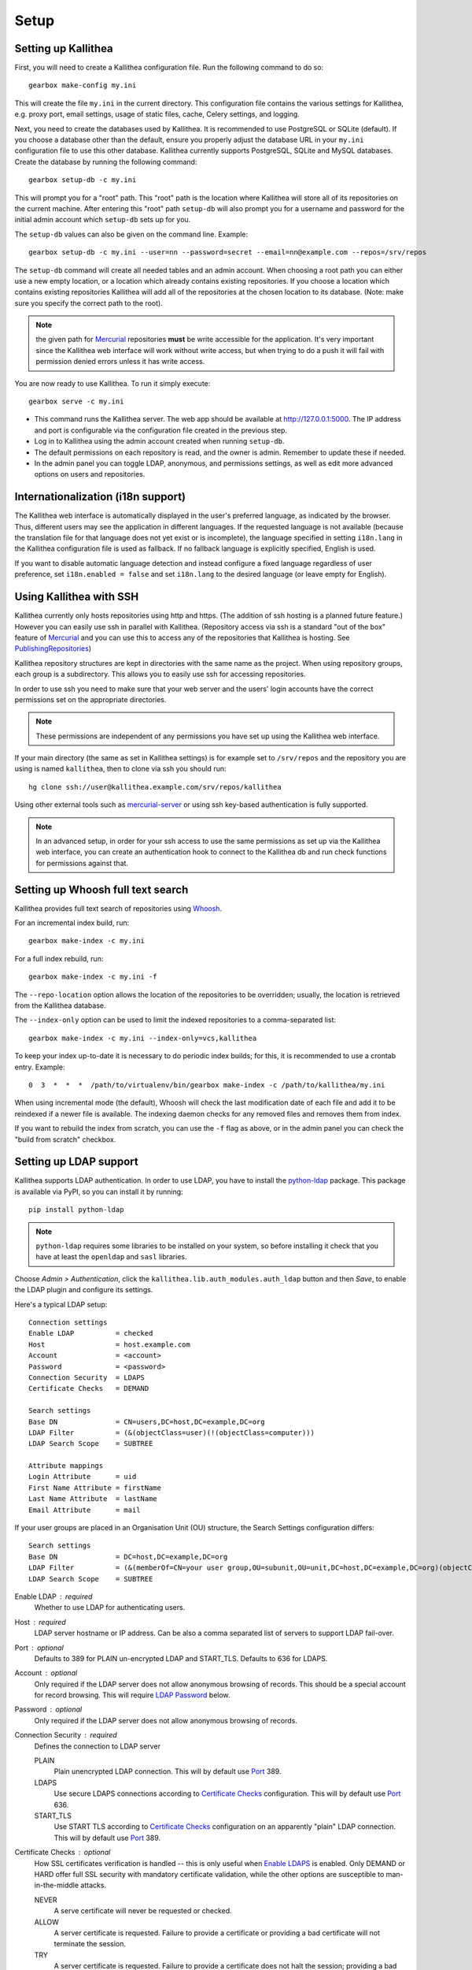 .. _setup:

=====
Setup
=====


Setting up Kallithea
--------------------

First, you will need to create a Kallithea configuration file. Run the
following command to do so::

    gearbox make-config my.ini

This will create the file ``my.ini`` in the current directory. This
configuration file contains the various settings for Kallithea, e.g.
proxy port, email settings, usage of static files, cache, Celery
settings, and logging.

Next, you need to create the databases used by Kallithea. It is recommended to
use PostgreSQL or SQLite (default). If you choose a database other than the
default, ensure you properly adjust the database URL in your ``my.ini``
configuration file to use this other database. Kallithea currently supports
PostgreSQL, SQLite and MySQL databases. Create the database by running
the following command::

    gearbox setup-db -c my.ini

This will prompt you for a "root" path. This "root" path is the location where
Kallithea will store all of its repositories on the current machine. After
entering this "root" path ``setup-db`` will also prompt you for a username
and password for the initial admin account which ``setup-db`` sets
up for you.

The ``setup-db`` values can also be given on the command line.
Example::

    gearbox setup-db -c my.ini --user=nn --password=secret --email=nn@example.com --repos=/srv/repos

The ``setup-db`` command will create all needed tables and an
admin account. When choosing a root path you can either use a new
empty location, or a location which already contains existing
repositories. If you choose a location which contains existing
repositories Kallithea will add all of the repositories at the chosen
location to its database.  (Note: make sure you specify the correct
path to the root).

.. note:: the given path for Mercurial_ repositories **must** be write
          accessible for the application. It's very important since
          the Kallithea web interface will work without write access,
          but when trying to do a push it will fail with permission
          denied errors unless it has write access.

You are now ready to use Kallithea. To run it simply execute::

    gearbox serve -c my.ini

- This command runs the Kallithea server. The web app should be available at
  http://127.0.0.1:5000. The IP address and port is configurable via the
  configuration file created in the previous step.
- Log in to Kallithea using the admin account created when running ``setup-db``.
- The default permissions on each repository is read, and the owner is admin.
  Remember to update these if needed.
- In the admin panel you can toggle LDAP, anonymous, and permissions
  settings, as well as edit more advanced options on users and
  repositories.


Internationalization (i18n support)
-----------------------------------

The Kallithea web interface is automatically displayed in the user's preferred
language, as indicated by the browser. Thus, different users may see the
application in different languages. If the requested language is not available
(because the translation file for that language does not yet exist or is
incomplete), the language specified in setting ``i18n.lang`` in the Kallithea
configuration file is used as fallback. If no fallback language is explicitly
specified, English is used.

If you want to disable automatic language detection and instead configure a
fixed language regardless of user preference, set ``i18n.enabled = false`` and
set ``i18n.lang`` to the desired language (or leave empty for English).


Using Kallithea with SSH
------------------------

Kallithea currently only hosts repositories using http and https. (The addition
of ssh hosting is a planned future feature.) However you can easily use ssh in
parallel with Kallithea. (Repository access via ssh is a standard "out of
the box" feature of Mercurial_ and you can use this to access any of the
repositories that Kallithea is hosting. See PublishingRepositories_)

Kallithea repository structures are kept in directories with the same name
as the project. When using repository groups, each group is a subdirectory.
This allows you to easily use ssh for accessing repositories.

In order to use ssh you need to make sure that your web server and the users'
login accounts have the correct permissions set on the appropriate directories.

.. note:: These permissions are independent of any permissions you
          have set up using the Kallithea web interface.

If your main directory (the same as set in Kallithea settings) is for
example set to ``/srv/repos`` and the repository you are using is
named ``kallithea``, then to clone via ssh you should run::

    hg clone ssh://user@kallithea.example.com/srv/repos/kallithea

Using other external tools such as mercurial-server_ or using ssh key-based
authentication is fully supported.

.. note:: In an advanced setup, in order for your ssh access to use
          the same permissions as set up via the Kallithea web
          interface, you can create an authentication hook to connect
          to the Kallithea db and run check functions for permissions
          against that.


Setting up Whoosh full text search
----------------------------------

Kallithea provides full text search of repositories using `Whoosh`__.

.. __: https://pythonhosted.org/Whoosh/

For an incremental index build, run::

    gearbox make-index -c my.ini

For a full index rebuild, run::

    gearbox make-index -c my.ini -f

The ``--repo-location`` option allows the location of the repositories to be overridden;
usually, the location is retrieved from the Kallithea database.

The ``--index-only`` option can be used to limit the indexed repositories to a comma-separated list::

    gearbox make-index -c my.ini --index-only=vcs,kallithea

To keep your index up-to-date it is necessary to do periodic index builds;
for this, it is recommended to use a crontab entry. Example::

    0  3  *  *  *  /path/to/virtualenv/bin/gearbox make-index -c /path/to/kallithea/my.ini

When using incremental mode (the default), Whoosh will check the last
modification date of each file and add it to be reindexed if a newer file is
available. The indexing daemon checks for any removed files and removes them
from index.

If you want to rebuild the index from scratch, you can use the ``-f`` flag as above,
or in the admin panel you can check the "build from scratch" checkbox.

.. _ldap-setup:


Setting up LDAP support
-----------------------

Kallithea supports LDAP authentication. In order
to use LDAP, you have to install the python-ldap_ package. This package is
available via PyPI, so you can install it by running::

    pip install python-ldap

.. note:: ``python-ldap`` requires some libraries to be installed on
          your system, so before installing it check that you have at
          least the ``openldap`` and ``sasl`` libraries.

Choose *Admin > Authentication*, click the ``kallithea.lib.auth_modules.auth_ldap`` button
and then *Save*, to enable the LDAP plugin and configure its settings.

Here's a typical LDAP setup::

 Connection settings
 Enable LDAP          = checked
 Host                 = host.example.com
 Account              = <account>
 Password             = <password>
 Connection Security  = LDAPS
 Certificate Checks   = DEMAND

 Search settings
 Base DN              = CN=users,DC=host,DC=example,DC=org
 LDAP Filter          = (&(objectClass=user)(!(objectClass=computer)))
 LDAP Search Scope    = SUBTREE

 Attribute mappings
 Login Attribute      = uid
 First Name Attribute = firstName
 Last Name Attribute  = lastName
 Email Attribute      = mail

If your user groups are placed in an Organisation Unit (OU) structure, the Search Settings configuration differs::

 Search settings
 Base DN              = DC=host,DC=example,DC=org
 LDAP Filter          = (&(memberOf=CN=your user group,OU=subunit,OU=unit,DC=host,DC=example,DC=org)(objectClass=user))
 LDAP Search Scope    = SUBTREE

.. _enable_ldap:

Enable LDAP : required
    Whether to use LDAP for authenticating users.

.. _ldap_host:

Host : required
    LDAP server hostname or IP address. Can be also a comma separated
    list of servers to support LDAP fail-over.

.. _Port:

Port : optional
    Defaults to 389 for PLAIN un-encrypted LDAP and START_TLS.
    Defaults to 636 for LDAPS.

.. _ldap_account:

Account : optional
    Only required if the LDAP server does not allow anonymous browsing of
    records.  This should be a special account for record browsing.  This
    will require `LDAP Password`_ below.

.. _LDAP Password:

Password : optional
    Only required if the LDAP server does not allow anonymous browsing of
    records.

.. _Enable LDAPS:

Connection Security : required
    Defines the connection to LDAP server

    PLAIN
        Plain unencrypted LDAP connection.
        This will by default use `Port`_ 389.

    LDAPS
        Use secure LDAPS connections according to `Certificate
        Checks`_ configuration.
        This will by default use `Port`_ 636.

    START_TLS
        Use START TLS according to `Certificate Checks`_ configuration on an
        apparently "plain" LDAP connection.
        This will by default use `Port`_ 389.

.. _Certificate Checks:

Certificate Checks : optional
    How SSL certificates verification is handled -- this is only useful when
    `Enable LDAPS`_ is enabled.  Only DEMAND or HARD offer full SSL security
    with mandatory certificate validation, while the other options are
    susceptible to man-in-the-middle attacks.

    NEVER
        A serve certificate will never be requested or checked.

    ALLOW
        A server certificate is requested.  Failure to provide a
        certificate or providing a bad certificate will not terminate the
        session.

    TRY
        A server certificate is requested.  Failure to provide a
        certificate does not halt the session; providing a bad certificate
        halts the session.

    DEMAND
        A server certificate is requested and must be provided and
        authenticated for the session to proceed.

    HARD
        The same as DEMAND.

.. _Custom CA Certificates:

Custom CA Certificates : optional
    Directory used by OpenSSL to find CAs for validating the LDAP server certificate.
    Python 2.7.10 and later default to using the system certificate store, and
    this should thus not be necessary when using certificates signed by a CA
    trusted by the system.
    It can be set to something like `/etc/openldap/cacerts` on older systems or
    if using self-signed certificates.

.. _Base DN:

Base DN : required
    The Distinguished Name (DN) where searches for users will be performed.
    Searches can be controlled by `LDAP Filter`_ and `LDAP Search Scope`_.

.. _LDAP Filter:

LDAP Filter : optional
    A LDAP filter defined by RFC 2254.  This is more useful when `LDAP
    Search Scope`_ is set to SUBTREE.  The filter is useful for limiting
    which LDAP objects are identified as representing Users for
    authentication.  The filter is augmented by `Login Attribute`_ below.
    This can commonly be left blank.

.. _LDAP Search Scope:

LDAP Search Scope : required
    This limits how far LDAP will search for a matching object.

    BASE
        Only allows searching of `Base DN`_ and is usually not what you
        want.

    ONELEVEL
        Searches all entries under `Base DN`_, but not Base DN itself.

    SUBTREE
        Searches all entries below `Base DN`_, but not Base DN itself.
        When using SUBTREE `LDAP Filter`_ is useful to limit object
        location.

.. _Login Attribute:

Login Attribute : required
    The LDAP record attribute that will be matched as the USERNAME or
    ACCOUNT used to connect to Kallithea.  This will be added to `LDAP
    Filter`_ for locating the User object.  If `LDAP Filter`_ is specified as
    "LDAPFILTER", `Login Attribute`_ is specified as "uid" and the user has
    connected as "jsmith" then the `LDAP Filter`_ will be augmented as below
    ::

        (&(LDAPFILTER)(uid=jsmith))

.. _ldap_attr_firstname:

First Name Attribute : required
    The LDAP record attribute which represents the user's first name.

.. _ldap_attr_lastname:

Last Name Attribute : required
    The LDAP record attribute which represents the user's last name.

.. _ldap_attr_email:

Email Attribute : required
    The LDAP record attribute which represents the user's email address.

If all data are entered correctly, and python-ldap_ is properly installed
users should be granted access to Kallithea with LDAP accounts.  At this
time user information is copied from LDAP into the Kallithea user database.
This means that updates of an LDAP user object may not be reflected as a
user update in Kallithea.

If You have problems with LDAP access and believe You entered correct
information check out the Kallithea logs, any error messages sent from LDAP
will be saved there.

Active Directory
^^^^^^^^^^^^^^^^

Kallithea can use Microsoft Active Directory for user authentication.  This
is done through an LDAP or LDAPS connection to Active Directory.  The
following LDAP configuration settings are typical for using Active
Directory ::

 Base DN              = OU=SBSUsers,OU=Users,OU=MyBusiness,DC=v3sys,DC=local
 Login Attribute      = sAMAccountName
 First Name Attribute = givenName
 Last Name Attribute  = sn
 Email Attribute     = mail

All other LDAP settings will likely be site-specific and should be
appropriately configured.


Authentication by container or reverse-proxy
--------------------------------------------

Kallithea supports delegating the authentication
of users to its WSGI container, or to a reverse-proxy server through which all
clients access the application.

When these authentication methods are enabled in Kallithea, it uses the
username that the container/proxy (Apache or Nginx, etc.) provides and doesn't
perform the authentication itself. The authorization, however, is still done by
Kallithea according to its settings.

When a user logs in for the first time using these authentication methods,
a matching user account is created in Kallithea with default permissions. An
administrator can then modify it using Kallithea's admin interface.

It's also possible for an administrator to create accounts and configure their
permissions before the user logs in for the first time, using the :ref:`create-user` API.

Container-based authentication
^^^^^^^^^^^^^^^^^^^^^^^^^^^^^^

In a container-based authentication setup, Kallithea reads the user name from
the ``REMOTE_USER`` server variable provided by the WSGI container.

After setting up your container (see `Apache with mod_wsgi`_), you'll need
to configure it to require authentication on the location configured for
Kallithea.

Proxy pass-through authentication
^^^^^^^^^^^^^^^^^^^^^^^^^^^^^^^^^

In a proxy pass-through authentication setup, Kallithea reads the user name
from the ``X-Forwarded-User`` request header, which should be configured to be
sent by the reverse-proxy server.

After setting up your proxy solution (see `Apache virtual host reverse proxy example`_,
`Apache as subdirectory`_ or `Nginx virtual host example`_), you'll need to
configure the authentication and add the username in a request header named
``X-Forwarded-User``.

For example, the following config section for Apache sets a subdirectory in a
reverse-proxy setup with basic auth:

.. code-block:: apache

    <Location /someprefix>
      ProxyPass http://127.0.0.1:5000/someprefix
      ProxyPassReverse http://127.0.0.1:5000/someprefix
      SetEnvIf X-Url-Scheme https HTTPS=1

      AuthType Basic
      AuthName "Kallithea authentication"
      AuthUserFile /srv/kallithea/.htpasswd
      Require valid-user

      RequestHeader unset X-Forwarded-User

      RewriteEngine On
      RewriteCond %{LA-U:REMOTE_USER} (.+)
      RewriteRule .* - [E=RU:%1]
      RequestHeader set X-Forwarded-User %{RU}e
    </Location>

Setting metadata in container/reverse-proxy
"""""""""""""""""""""""""""""""""""""""""""
When a new user account is created on the first login, Kallithea has no information about
the user's email and full name. So you can set some additional request headers like in the
example below. In this example the user is authenticated via Kerberos and an Apache
mod_python fixup handler is used to get the user information from a LDAP server. But you
could set the request headers however you want.

.. code-block:: apache

    <Location /someprefix>
      ProxyPass http://127.0.0.1:5000/someprefix
      ProxyPassReverse http://127.0.0.1:5000/someprefix
      SetEnvIf X-Url-Scheme https HTTPS=1

      AuthName "Kerberos Login"
      AuthType Kerberos
      Krb5Keytab /etc/apache2/http.keytab
      KrbMethodK5Passwd off
      KrbVerifyKDC on
      Require valid-user

      PythonFixupHandler ldapmetadata

      RequestHeader set X_REMOTE_USER %{X_REMOTE_USER}e
      RequestHeader set X_REMOTE_EMAIL %{X_REMOTE_EMAIL}e
      RequestHeader set X_REMOTE_FIRSTNAME %{X_REMOTE_FIRSTNAME}e
      RequestHeader set X_REMOTE_LASTNAME %{X_REMOTE_LASTNAME}e
    </Location>

.. code-block:: python

    from mod_python import apache
    import ldap

    LDAP_SERVER = "ldaps://server.mydomain.com:636"
    LDAP_USER = ""
    LDAP_PASS = ""
    LDAP_ROOT = "dc=mydomain,dc=com"
    LDAP_FILTER = "sAMAccountName=%s"
    LDAP_ATTR_LIST = ['sAMAccountName','givenname','sn','mail']

    def fixuphandler(req):
        if req.user is None:
            # no user to search for
            return apache.OK
        else:
            try:
                if('\\' in req.user):
                    username = req.user.split('\\')[1]
                elif('@' in req.user):
                    username = req.user.split('@')[0]
                else:
                    username = req.user
                l = ldap.initialize(LDAP_SERVER)
                l.simple_bind_s(LDAP_USER, LDAP_PASS)
                r = l.search_s(LDAP_ROOT, ldap.SCOPE_SUBTREE, LDAP_FILTER % username, attrlist=LDAP_ATTR_LIST)

                req.subprocess_env['X_REMOTE_USER'] = username
                req.subprocess_env['X_REMOTE_EMAIL'] = r[0][1]['mail'][0].lower()
                req.subprocess_env['X_REMOTE_FIRSTNAME'] = "%s" % r[0][1]['givenname'][0]
                req.subprocess_env['X_REMOTE_LASTNAME'] = "%s" % r[0][1]['sn'][0]
            except Exception, e:
                apache.log_error("error getting data from ldap %s" % str(e), apache.APLOG_ERR)

            return apache.OK

.. note::
   If you enable proxy pass-through authentication, make sure your server is
   only accessible through the proxy. Otherwise, any client would be able to
   forge the authentication header and could effectively become authenticated
   using any account of their liking.


Integration with issue trackers
-------------------------------

Kallithea provides a simple integration with issue trackers. It's possible
to define a regular expression that will match an issue ID in commit messages,
and have that replaced with a URL to the issue. To enable this simply
uncomment the following variables in the ini file::

    issue_pat = (?:^#|\s#)(\w+)
    issue_server_link = https://issues.example.com/{repo}/issue/{id}
    issue_prefix = #

``issue_pat`` is the regular expression describing which strings in
commit messages will be treated as issue references. A match group in
parentheses should be used to specify the actual issue id.

The default expression matches issues in the format ``#<number>``, e.g., ``#300``.

Matched issue references are replaced with the link specified in
``issue_server_link``. ``{id}`` is replaced with the issue ID, and
``{repo}`` with the repository name.  Since the # is stripped away,
``issue_prefix`` is prepended to the link text.  ``issue_prefix`` doesn't
necessarily need to be ``#``: if you set issue prefix to ``ISSUE-`` this will
generate a URL in the format:

.. code-block:: html

  <a href="https://issues.example.com/example_repo/issue/300">ISSUE-300</a>

If needed, more than one pattern can be specified by appending a unique suffix to
the variables. For example::

    issue_pat_wiki = (?:wiki-)(.+)
    issue_server_link_wiki = https://wiki.example.com/{id}
    issue_prefix_wiki = WIKI-

With these settings, wiki pages can be referenced as wiki-some-id, and every
such reference will be transformed into:

.. code-block:: html

  <a href="https://wiki.example.com/some-id">WIKI-some-id</a>


Hook management
---------------

Hooks can be managed in similar way to that used in ``.hgrc`` files.
To manage hooks, choose *Admin > Settings > Hooks*.

The built-in hooks cannot be modified, though they can be enabled or disabled in the *VCS* section.

To add another custom hook simply fill in the first textbox with
``<name>.<hook_type>`` and the second with the hook path. Example hooks
can be found in ``kallithea.lib.hooks``.


Changing default encoding
-------------------------

By default, Kallithea uses UTF-8 encoding.
This is configurable as ``default_encoding`` in the .ini file.
This affects many parts in Kallithea including user names, filenames, and
encoding of commit messages. In addition Kallithea can detect if the ``chardet``
library is installed. If ``chardet`` is detected Kallithea will fallback to it
when there are encode/decode errors.


Celery configuration
--------------------

Kallithea can use the distributed task queue system Celery_ to run tasks like
cloning repositories or sending emails.

Kallithea will in most setups work perfectly fine out of the box (without
Celery), executing all tasks in the web server process. Some tasks can however
take some time to run and it can be better to run such tasks asynchronously in
a separate process so the web server can focus on serving web requests.

For installation and configuration of Celery, see the `Celery documentation`_.
Note that Celery requires a message broker service like RabbitMQ_ (recommended)
or Redis_.

The use of Celery is configured in the Kallithea ini configuration file.
To enable it, simply set::

  use_celery = true

and add or change the ``celery.*`` and ``broker.*`` configuration variables.

Remember that the ini files use the format with '.' and not with '_' like
Celery. So for example setting `BROKER_HOST` in Celery means setting
`broker.host` in the configuration file.

To start the Celery process, run::

 gearbox celeryd -c <configfile.ini>

Extra options to the Celery worker can be passed after ``--`` - see ``-- -h``
for more info.

.. note::
   Make sure you run this command from the same virtualenv, and with the same
   user that Kallithea runs.


HTTPS support
-------------

Kallithea will by default generate URLs based on the WSGI environment.

Alternatively, you can use some special configuration settings to control
directly which scheme/protocol Kallithea will use when generating URLs:

- With ``https_fixup = true``, the scheme will be taken from the
  ``X-Url-Scheme``, ``X-Forwarded-Scheme`` or ``X-Forwarded-Proto`` HTTP header
  (default ``http``).
- With ``force_https = true`` the default will be ``https``.
- With ``use_htsts = true``, Kallithea will set ``Strict-Transport-Security`` when using https.


Nginx virtual host example
--------------------------

Sample config for Nginx using proxy:

.. code-block:: nginx

    upstream kallithea {
        server 127.0.0.1:5000;
        # add more instances for load balancing
        #server 127.0.0.1:5001;
        #server 127.0.0.1:5002;
    }

    ## gist alias
    server {
       listen          443;
       server_name     gist.example.com;
       access_log      /var/log/nginx/gist.access.log;
       error_log       /var/log/nginx/gist.error.log;

       ssl on;
       ssl_certificate     gist.your.kallithea.server.crt;
       ssl_certificate_key gist.your.kallithea.server.key;

       ssl_session_timeout 5m;

       ssl_protocols SSLv3 TLSv1;
       ssl_ciphers DHE-RSA-AES256-SHA:DHE-RSA-AES128-SHA:EDH-RSA-DES-CBC3-SHA:AES256-SHA:DES-CBC3-SHA:AES128-SHA:RC4-SHA:RC4-MD5;
       ssl_prefer_server_ciphers on;

       rewrite ^/(.+)$ https://kallithea.example.com/_admin/gists/$1;
       rewrite (.*)    https://kallithea.example.com/_admin/gists;
    }

    server {
       listen          443;
       server_name     kallithea.example.com
       access_log      /var/log/nginx/kallithea.access.log;
       error_log       /var/log/nginx/kallithea.error.log;

       ssl on;
       ssl_certificate     your.kallithea.server.crt;
       ssl_certificate_key your.kallithea.server.key;

       ssl_session_timeout 5m;

       ssl_protocols SSLv3 TLSv1;
       ssl_ciphers DHE-RSA-AES256-SHA:DHE-RSA-AES128-SHA:EDH-RSA-DES-CBC3-SHA:AES256-SHA:DES-CBC3-SHA:AES128-SHA:RC4-SHA:RC4-MD5;
       ssl_prefer_server_ciphers on;

       ## uncomment root directive if you want to serve static files by nginx
       ## requires static_files = false in .ini file
       #root /srv/kallithea/kallithea/kallithea/public;
       include         /etc/nginx/proxy.conf;
       location / {
            try_files $uri @kallithea;
       }

       location @kallithea {
            proxy_pass      http://127.0.0.1:5000;
       }

    }

Here's the proxy.conf. It's tuned so it will not timeout on long
pushes or large pushes::

    proxy_redirect              off;
    proxy_set_header            Host $host;
    ## needed for container auth
    #proxy_set_header            REMOTE_USER $remote_user;
    #proxy_set_header            X-Forwarded-User $remote_user;
    proxy_set_header            X-Url-Scheme $scheme;
    proxy_set_header            X-Host $http_host;
    proxy_set_header            X-Real-IP $remote_addr;
    proxy_set_header            X-Forwarded-For $proxy_add_x_forwarded_for;
    proxy_set_header            Proxy-host $proxy_host;
    proxy_buffering             off;
    proxy_connect_timeout       7200;
    proxy_send_timeout          7200;
    proxy_read_timeout          7200;
    proxy_buffers               8 32k;
    client_max_body_size        1024m;
    client_body_buffer_size     128k;
    large_client_header_buffers 8 64k;


Apache virtual host reverse proxy example
-----------------------------------------

Here is a sample configuration file for Apache using proxy:

.. code-block:: apache

    <VirtualHost *:80>
            ServerName kallithea.example.com

            <Proxy *>
              # For Apache 2.4 and later:
              Require all granted

              # For Apache 2.2 and earlier, instead use:
              # Order allow,deny
              # Allow from all
            </Proxy>

            #important !
            #Directive to properly generate url (clone url) for Kallithea
            ProxyPreserveHost On

            #kallithea instance
            ProxyPass / http://127.0.0.1:5000/
            ProxyPassReverse / http://127.0.0.1:5000/

            #to enable https use line below
            #SetEnvIf X-Url-Scheme https HTTPS=1
    </VirtualHost>

Additional tutorial
http://pylonsbook.com/en/1.1/deployment.html#using-apache-to-proxy-requests-to-pylons


Apache as subdirectory
----------------------

Apache subdirectory part:

.. code-block:: apache

    <Location /<someprefix> >
      ProxyPass http://127.0.0.1:5000/<someprefix>
      ProxyPassReverse http://127.0.0.1:5000/<someprefix>
      SetEnvIf X-Url-Scheme https HTTPS=1
    </Location>

Besides the regular apache setup you will need to add the following line
into ``[app:main]`` section of your .ini file::

    filter-with = proxy-prefix

Add the following at the end of the .ini file::

    [filter:proxy-prefix]
    use = egg:PasteDeploy#prefix
    prefix = /<someprefix>

then change ``<someprefix>`` into your chosen prefix


Apache with mod_wsgi
--------------------

Alternatively, Kallithea can be set up with Apache under mod_wsgi. For
that, you'll need to:

- Install mod_wsgi. If using a Debian-based distro, you can install
  the package libapache2-mod-wsgi::

    aptitude install libapache2-mod-wsgi

- Enable mod_wsgi::

    a2enmod wsgi

- Add global Apache configuration to tell mod_wsgi that Python only will be
  used in the WSGI processes and shouldn't be initialized in the Apache
  processes::

    WSGIRestrictEmbedded On

- Create a wsgi dispatch script, like the one below. Make sure you
  check that the paths correctly point to where you installed Kallithea
  and its Python Virtual Environment.
- Enable the ``WSGIScriptAlias`` directive for the WSGI dispatch script,
  as in the following example. Once again, check the paths are
  correctly specified.

Here is a sample excerpt from an Apache Virtual Host configuration file:

.. code-block:: apache

    WSGIDaemonProcess kallithea processes=5 threads=1 maximum-requests=100 \
        python-home=/srv/kallithea/venv
    WSGIProcessGroup kallithea
    WSGIScriptAlias / /srv/kallithea/dispatch.wsgi
    WSGIPassAuthorization On

Or if using a dispatcher WSGI script with proper virtualenv activation:

.. code-block:: apache

    WSGIDaemonProcess kallithea processes=5 threads=1 maximum-requests=100
    WSGIProcessGroup kallithea
    WSGIScriptAlias / /srv/kallithea/dispatch.wsgi
    WSGIPassAuthorization On

Apache will by default run as a special Apache user, on Linux systems
usually ``www-data`` or ``apache``. If you need to have the repositories
directory owned by a different user, use the user and group options to
WSGIDaemonProcess to set the name of the user and group.

Example WSGI dispatch script:

.. code-block:: python

    import os
    os.environ["HGENCODING"] = "UTF-8"
    os.environ['PYTHON_EGG_CACHE'] = '/srv/kallithea/.egg-cache'

    # sometimes it's needed to set the current dir
    os.chdir('/srv/kallithea/')

    import site
    site.addsitedir("/srv/kallithea/venv/lib/python2.7/site-packages")

    ini = '/srv/kallithea/my.ini'
    from paste.script.util.logging_config import fileConfig
    fileConfig(ini)
    from paste.deploy import loadapp
    application = loadapp('config:' + ini)

Or using proper virtualenv activation:

.. code-block:: python

    activate_this = '/srv/kallithea/venv/bin/activate_this.py'
    execfile(activate_this, dict(__file__=activate_this))

    import os
    os.environ['HOME'] = '/srv/kallithea'

    ini = '/srv/kallithea/kallithea.ini'
    from paste.script.util.logging_config import fileConfig
    fileConfig(ini)
    from paste.deploy import loadapp
    application = loadapp('config:' + ini)


Other configuration files
-------------------------

A number of `example init.d scripts`__ can be found in
the ``init.d`` directory of the Kallithea source.

.. __: https://kallithea-scm.org/repos/kallithea/files/tip/init.d/ .


.. _virtualenv: http://pypi.python.org/pypi/virtualenv
.. _python: http://www.python.org/
.. _Mercurial: https://www.mercurial-scm.org/
.. _Celery: http://celeryproject.org/
.. _Celery documentation: http://docs.celeryproject.org/en/latest/getting-started/index.html
.. _RabbitMQ: http://www.rabbitmq.com/
.. _Redis: http://redis.io/
.. _python-ldap: http://www.python-ldap.org/
.. _mercurial-server: http://www.lshift.net/mercurial-server.html
.. _PublishingRepositories: https://www.mercurial-scm.org/wiki/PublishingRepositories
